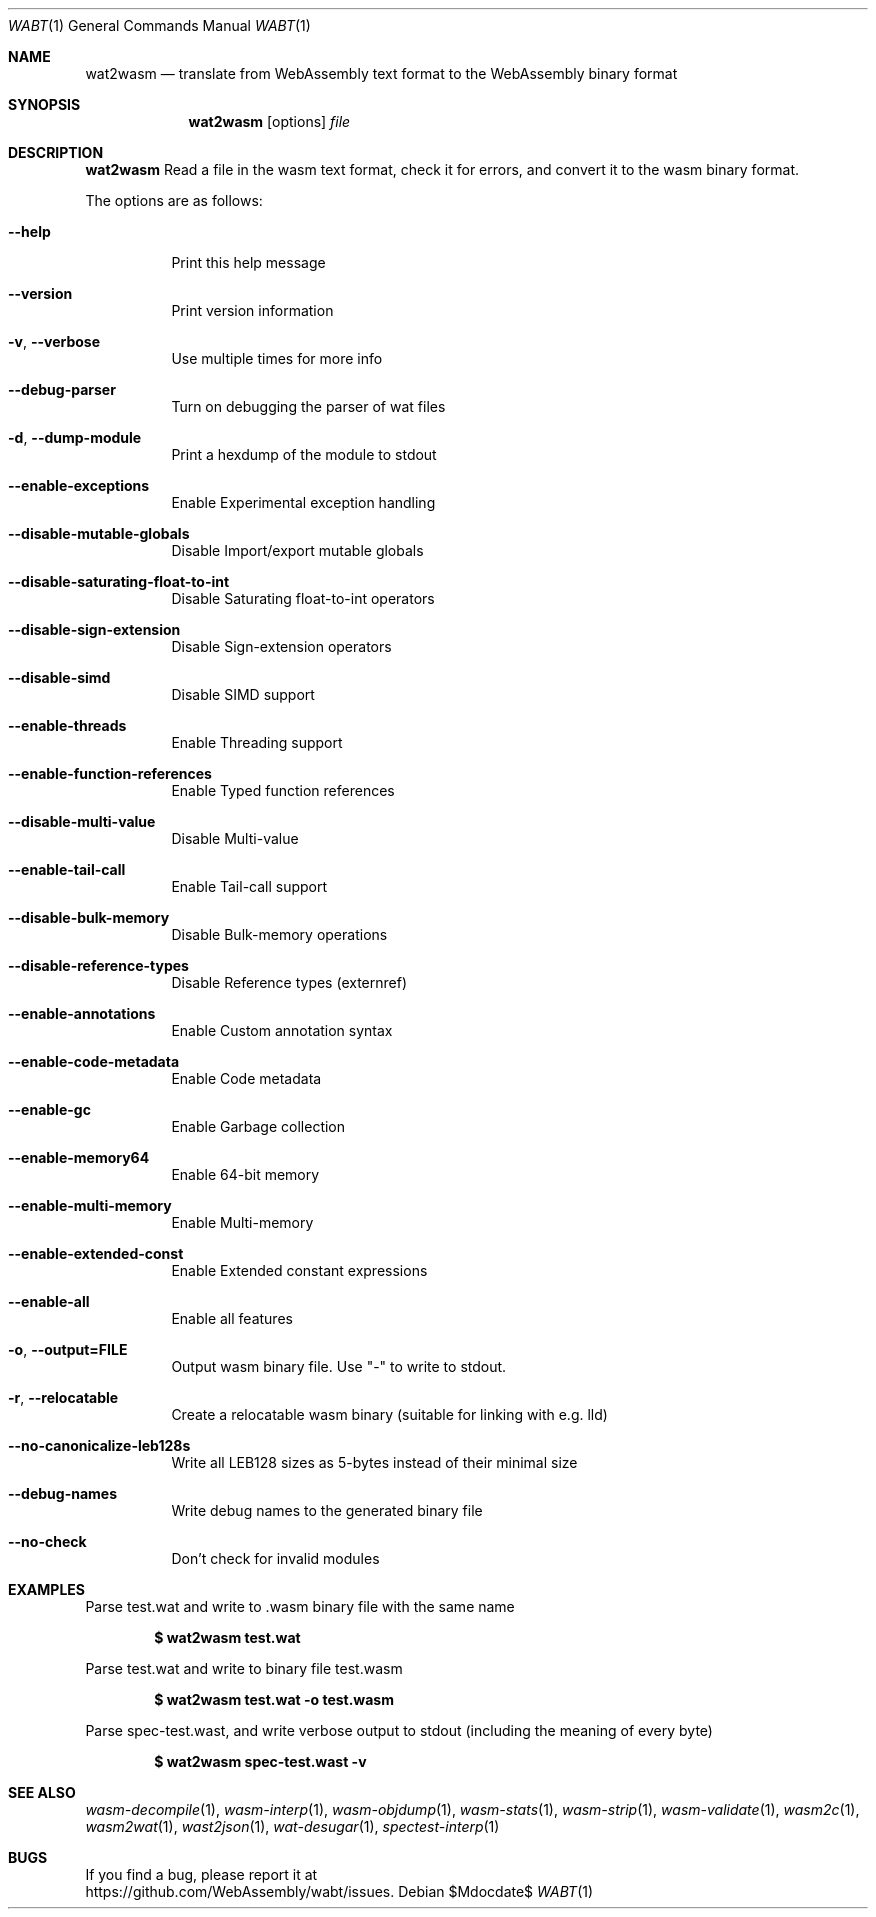 .Dd $Mdocdate$
.Dt WABT 1
.Os
.Sh NAME
.Nm wat2wasm
.Nd translate from WebAssembly text format to the WebAssembly binary format
.Sh SYNOPSIS
.Nm wat2wasm
.Op options
.Ar file
.Sh DESCRIPTION
.Nm
Read a file in the wasm text format, check it for errors, and convert it to the wasm binary format.
.Pp
The options are as follows:
.Bl -tag -width Ds
.It Fl Fl help
Print this help message
.It Fl Fl version
Print version information
.It Fl v , Fl Fl verbose
Use multiple times for more info
.It Fl Fl debug-parser
Turn on debugging the parser of wat files
.It Fl d , Fl Fl dump-module
Print a hexdump of the module to stdout
.It Fl Fl enable-exceptions
Enable Experimental exception handling
.It Fl Fl disable-mutable-globals
Disable Import/export mutable globals
.It Fl Fl disable-saturating-float-to-int
Disable Saturating float-to-int operators
.It Fl Fl disable-sign-extension
Disable Sign-extension operators
.It Fl Fl disable-simd
Disable SIMD support
.It Fl Fl enable-threads
Enable Threading support
.It Fl Fl enable-function-references
Enable Typed function references
.It Fl Fl disable-multi-value
Disable Multi-value
.It Fl Fl enable-tail-call
Enable Tail-call support
.It Fl Fl disable-bulk-memory
Disable Bulk-memory operations
.It Fl Fl disable-reference-types
Disable Reference types (externref)
.It Fl Fl enable-annotations
Enable Custom annotation syntax
.It Fl Fl enable-code-metadata
Enable Code metadata
.It Fl Fl enable-gc
Enable Garbage collection
.It Fl Fl enable-memory64
Enable 64-bit memory
.It Fl Fl enable-multi-memory
Enable Multi-memory
.It Fl Fl enable-extended-const
Enable Extended constant expressions
.It Fl Fl enable-all
Enable all features
.It Fl o , Fl Fl output=FILE
Output wasm binary file. Use "-" to write to stdout.
.It Fl r , Fl Fl relocatable
Create a relocatable wasm binary (suitable for linking with e.g. lld)
.It Fl Fl no-canonicalize-leb128s
Write all LEB128 sizes as 5-bytes instead of their minimal size
.It Fl Fl debug-names
Write debug names to the generated binary file
.It Fl Fl no-check
Don't check for invalid modules
.El
.Sh EXAMPLES
Parse test.wat and write to .wasm binary file with the same name
.Pp
.Dl $ wat2wasm test.wat
.Pp
Parse test.wat and write to binary file test.wasm
.Pp
.Dl $ wat2wasm test.wat -o test.wasm
.Pp
Parse spec-test.wast, and write verbose output to stdout (including the meaning of every byte)
.Pp
.Dl $ wat2wasm spec-test.wast -v
.Sh SEE ALSO
.Xr wasm-decompile 1 ,
.Xr wasm-interp 1 ,
.Xr wasm-objdump 1 ,
.Xr wasm-stats 1 ,
.Xr wasm-strip 1 ,
.Xr wasm-validate 1 ,
.Xr wasm2c 1 ,
.Xr wasm2wat 1 ,
.Xr wast2json 1 ,
.Xr wat-desugar 1 ,
.Xr spectest-interp 1
.Sh BUGS
If you find a bug, please report it at
.br
.Lk https://github.com/WebAssembly/wabt/issues .
